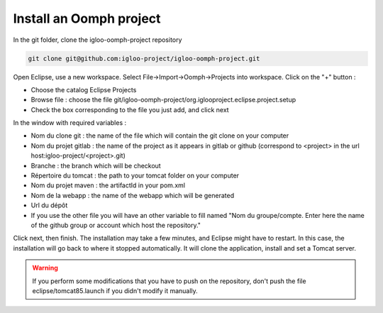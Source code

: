 Install an Oomph project
=========================

In the git folder, clone the igloo-oomph-project repository

.. code-block:: bash

   git clone git@github.com:igloo-project/igloo-oomph-project.git

Open Eclipse, use a new workspace.
Select File->Import->Oomph->Projects into workspace.
Click on the "+" button :

* Choose the catalog Eclipse Projects
* Browse file : choose the file git/igloo-oomph-project/org.iglooproject.eclipse.project.setup
* Check the box corresponding to the file you just add, and click next

In the window with required variables :

* Nom du clone git : the name of the file which will contain the git clone on your computer
* Nom du projet gitlab : the name of the project as it appears in gitlab or github
  (correspond to <project> in the url host:igloo-project/<project>.git)
* Branche : the branch which will be checkout
* Répertoire du tomcat : the path to your tomcat folder on your computer
* Nom du projet maven : the artifactId in your pom.xml
* Nom de la webapp : the name of the webapp which will be generated
* Url du dépôt
* If you use the other file you will have an other variable to fill named "Nom du groupe/compte. Enter here the name of the github group or account which host the repository."

Click next, then finish. The installation may take a few minutes, and Eclipse might
have to restart. In this case, the installation will go back to where it stopped
automatically. It will clone the application, install and set a Tomcat server.

.. warning:: If you perform some modifications that you have to push on the repository,
   don't push the file eclipse/tomcat85.launch if you didn't modify it manually.

